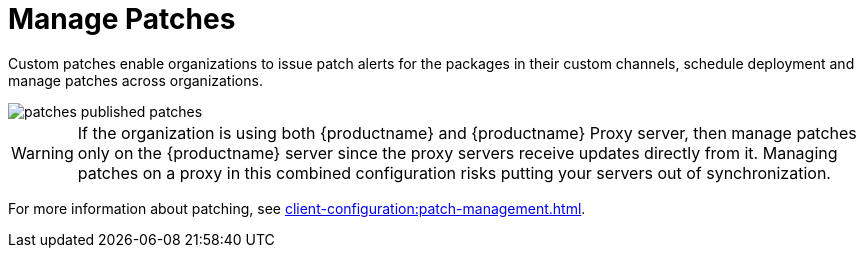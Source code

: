 [[ref.webui.patches.manage]]
= Manage Patches

Custom patches enable organizations to issue patch alerts for the packages in their custom channels, schedule deployment and manage patches across organizations.

image::patches_published_patches.png[scaledwidth=80%]

[WARNING]
====
If the organization is using both {productname} and {productname} Proxy server, then manage patches only on the {productname} server since the proxy servers receive updates directly from it.
Managing patches on a proxy in this combined configuration risks putting your servers out of synchronization.
====

For more information about patching, see xref:client-configuration:patch-management.adoc[].